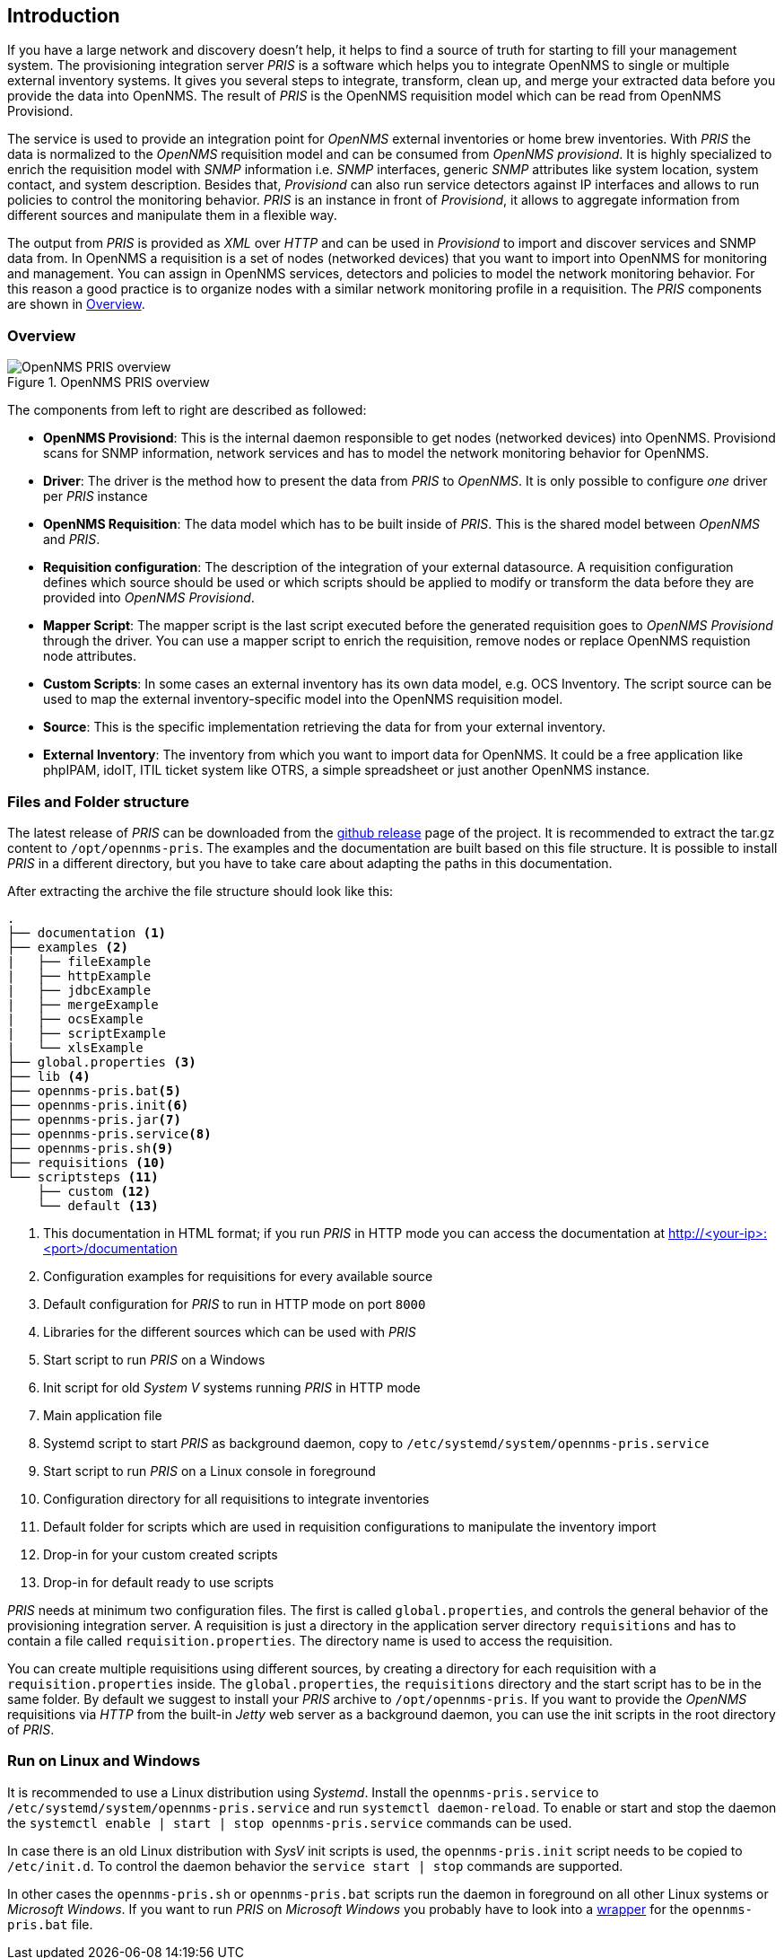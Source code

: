 // Allow GitHub image rendering
:imagesdir: images

[[introduction]]
== Introduction
If you have a large network and discovery doesn't help, it helps to find a source of truth for starting to fill your management system.
The provisioning integration server _PRIS_ is a software which helps you to integrate OpenNMS to single or multiple external inventory systems.
It gives you several steps to integrate, transform, clean up, and merge your extracted data before you provide the data into OpenNMS.
The result of _PRIS_ is the OpenNMS requisition model which can be read from OpenNMS Provisiond.

The service is used to provide an integration point for _OpenNMS_ external inventories or home brew inventories.
With _PRIS_ the data is normalized to the _OpenNMS_ requisition model and can be consumed from _OpenNMS provisiond_.
It is highly specialized to enrich the requisition model with _SNMP_ information i.e. _SNMP_ interfaces, generic _SNMP_ attributes like system location, system contact, and system description.
Besides that, _Provisiond_ can also run service detectors against IP interfaces and allows to run policies to control the monitoring behavior.
_PRIS_ is an instance in front of _Provisiond_, it allows to aggregate information from different sources and manipulate them in a flexible way.

The output from _PRIS_ is provided as _XML_ over _HTTP_ and can be used in _Provisiond_ to import and discover services and SNMP data from.
In OpenNMS a requisition is a set of nodes (networked devices) that you want to import into OpenNMS for monitoring and management.
You can assign in OpenNMS services, detectors and policies to model the network monitoring behavior.
For this reason a good practice is to organize nodes with a similar network monitoring profile in a requisition.
The _PRIS_ components are shown in <<pris_overview>>.

[[pris_overview]]
=== Overview

.OpenNMS PRIS overview
image::pris-overview.png[OpenNMS PRIS overview]

The components from left to right are described as followed:

- **OpenNMS Provisiond**: This is the internal daemon responsible to get nodes (networked devices) into OpenNMS. Provisiond scans for SNMP information, network services and has to model the network monitoring behavior for OpenNMS.
- **Driver**: The driver is the method how to present the data from _PRIS_ to _OpenNMS_. It is only possible to configure _one_ driver per _PRIS_ instance
- **OpenNMS Requisition**: The data model which has to be built inside of _PRIS_. This is the shared model between _OpenNMS_ and _PRIS_.
- **Requisition configuration**: The description of the integration of your external datasource. A requisition configuration defines which source should be used or which scripts should be applied to modify or transform the data before they are provided into _OpenNMS Provisiond_.
- **Mapper Script**: The mapper script is the last script executed before the generated requisition goes to _OpenNMS Provisiond_ through the driver. You can use a mapper script to enrich the requisition, remove nodes or replace OpenNMS requistion node attributes.
- **Custom Scripts**: In some cases an external inventory has its own data model, e.g. OCS Inventory. The script source can be used to map the external inventory-specific model into the OpenNMS requisition model.
- **Source**: This is the specific implementation retrieving the data for from your external inventory.
- **External Inventory**: The inventory from which you want to import data for OpenNMS. It could be a free application like phpIPAM, idoIT, ITIL ticket system like OTRS, a simple spreadsheet or just another OpenNMS instance.

[[pris-intro-file-and-folder-structure]]
=== Files and Folder structure

The latest release of _PRIS_ can be downloaded from the https://github.com/OpenNMS/opennms-provisioning-integration-server/releases[github release] page of the project.
It is recommended to extract the tar.gz content to `/opt/opennms-pris`.
The examples and the documentation are built based on this file structure.
It is possible to install _PRIS_ in a different directory, but you have to take care about adapting the paths in this documentation.

After extracting the archive the file structure should look like this:

----
.
├── documentation <1>
├── examples <2>
|   ├── fileExample
|   ├── httpExample
|   ├── jdbcExample
|   ├── mergeExample
|   ├── ocsExample
|   ├── scriptExample
|   └── xlsExample
├── global.properties <3>
├── lib <4>
├── opennms-pris.bat<5>
├── opennms-pris.init<6>
├── opennms-pris.jar<7>
├── opennms-pris.service<8>
├── opennms-pris.sh<9>
├── requisitions <10>
└── scriptsteps <11>
    ├── custom <12>
    └── default <13>
----
<1> This documentation in HTML format; if you run _PRIS_ in HTTP mode you can access the documentation at http://<your-ip>:<port>/documentation
<2> Configuration examples for requisitions for every available source
<3> Default configuration for _PRIS_ to run in HTTP mode on port `8000`
<4> Libraries for the different sources which can be used with _PRIS_
<5> Start script to run _PRIS_ on a Windows
<6> Init script for old _System V_ systems running _PRIS_ in HTTP mode
<7> Main application file
<8> Systemd script to start _PRIS_ as background daemon, copy to `/etc/systemd/system/opennms-pris.service`
<9> Start script to run _PRIS_ on a Linux console in foreground
<10> Configuration directory for all requisitions to integrate inventories
<11> Default folder for scripts which are used in requisition configurations to manipulate the inventory import
<12> Drop-in for your custom created scripts
<13> Drop-in for default ready to use scripts

_PRIS_ needs at minimum two configuration files.
The first is called `global.properties`, and controls the general behavior of the provisioning integration server.
A requisition is just a directory in the application server directory `requisitions` and has to contain a file called `requisition.properties`.
The directory name is used to access the requisition.

You can create multiple requisitions using different sources, by creating a directory for each requisition with a `requisition.properties` inside.
The `global.properties`, the `requisitions` directory and the start script has to be in the same folder.
By default we suggest to install your _PRIS_ archive to `/opt/opennms-pris`.
If you want to provide the _OpenNMS_ requisitions via _HTTP_ from the built-in _Jetty_ web server as a background daemon, you can use the init scripts in the root directory of _PRIS_.

=== Run on Linux and Windows

It is recommended to use a Linux distribution using _Systemd_.
Install the `opennms-pris.service` to `/etc/systemd/system/opennms-pris.service` and run `systemctl daemon-reload`.
To enable or start and stop the daemon the `systemctl enable | start | stop opennms-pris.service` commands can be used.

In case there is an old Linux distribution with _SysV_ init scripts is used, the `opennms-pris.init` script needs to be copied to `/etc/init.d`.
To control the daemon behavior the `service start | stop` commands are supported.

In other cases the `opennms-pris.sh` or `opennms-pris.bat` scripts run the daemon in foreground on all other Linux systems or _Microsoft Windows_.
If you want to run _PRIS_ on _Microsoft Windows_ you probably have to look into a link:http://nssm.cc/usage[wrapper] for the `opennms-pris.bat` file.
